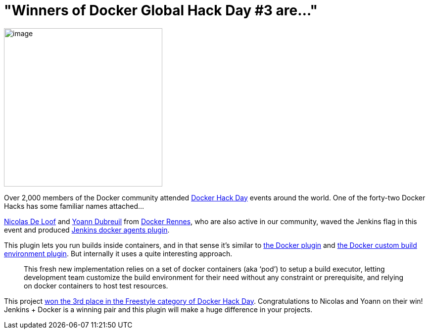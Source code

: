 = "Winners of Docker Global Hack Day #3 are..."
:page-tags: general , plugins ,jenkinsci ,docker
:page-author: hinman

image:https://jenkins-ci.org/sites/default/files/images/docker-hack-day_0.preview.jpg[image,width=320] +


Over 2,000 members of the Docker community attended https://www.docker.com/community/hackathon[Docker Hack Day] events around the world. One of the forty-two Docker Hacks has some familiar names attached...


https://twitter.com/ndeloof[Nicolas De Loof] and https://twitter.com/yoanndubreuil[Yoann Dubreuil] from https://www.meetup.com/docker-rennes[Docker Rennes], who are also active in our community, waved the Jenkins flag in this event and produced https://github.com/ndeloof/docker-slaves-plugin[Jenkins docker agents plugin].


This plugin lets you run builds inside containers, and in that sense it's similar to https://wiki.jenkins.io/display/JENKINS/Docker+Plugin[the Docker plugin] and https://wiki.jenkins.io/display/JENKINS/CloudBees+Docker+Custom+Build+Environment+Plugin[the Docker custom build environment plugin]. But internally it uses a quite interesting approach. +


____
This fresh new implementation relies on a set of docker containers (aka ‘pod’) to setup a build executor, letting development team customize the build environment for their need without any constraint or prerequisite, and relying on docker containers to host test resources.
____


This project https://blog.docker.com/2015/09/docker-global-hack-day-3-winners/[won the 3rd place in the Freestyle category of Docker Hack Day]. Congratulations to Nicolas and Yoann on their win! Jenkins + Docker is a winning pair and this plugin will make a huge difference in your projects.
